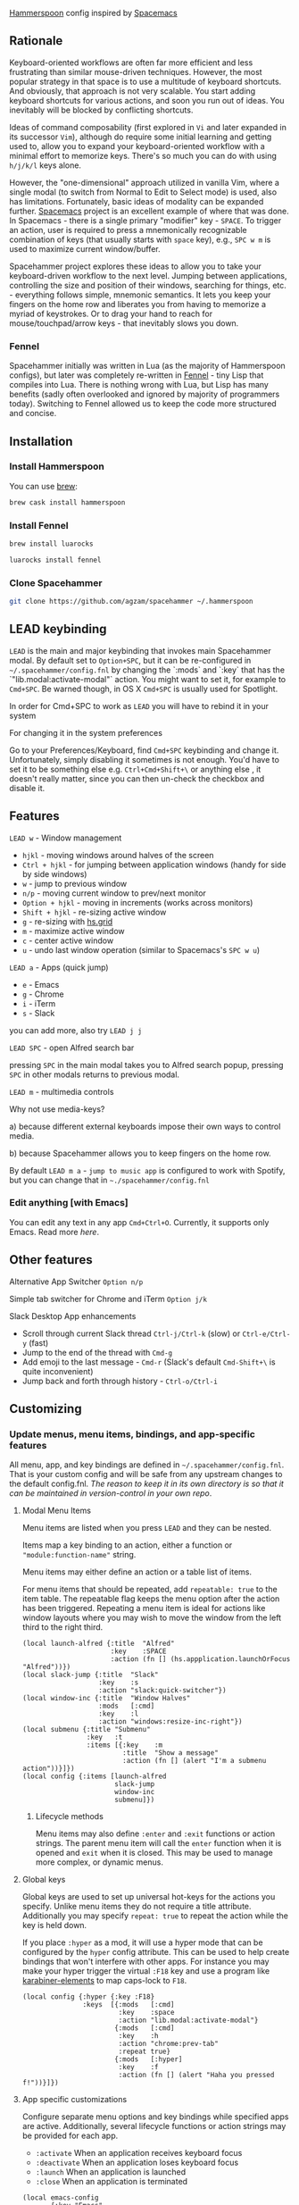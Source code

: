 [[http://www.hammerspoon.org/][Hammerspoon]] config inspired by [[http://spacemacs.org/][Spacemacs]]

** Rationale
   Keyboard-oriented workflows are often far more efficient and less frustrating than similar mouse-driven techniques. However, the most popular strategy in that space is to use a multitude of keyboard shortcuts. And obviously, that approach is not very scalable. You start adding keyboard shortcuts for various actions, and soon you run out of ideas. You inevitably will be blocked by conflicting shortcuts.

   Ideas of command composability (first explored in ~Vi~ and later expanded in its successor ~Vim~), although do require some initial learning and getting used to, allow you to expand your keyboard-oriented workflow with a minimal effort to memorize keys. There's so much you can do with using ~h/j/k/l~ keys alone.

   However, the "one-dimensional" approach utilized in vanilla Vim, where a single modal (to switch from Normal to Edit to Select mode) is used, also has limitations. Fortunately, basic ideas of modality can be expanded further. [[http://spacemacs.org/][Spacemacs]] project is an excellent example of where that was done. In Spacemacs - there is a single primary "modifier" key - ~SPACE~. To trigger an action, user is required to press a mnemonically recognizable combination of keys (that usually starts with ~space~ key), e.g., ~SPC w m~ is used to maximize current window/buffer.

   Spacehammer project explores these ideas to allow you to take your keyboard-driven workflow to the next level. Jumping between applications, controlling the size and position of their windows, searching for things, etc. - everything follows simple, mnemonic semantics. It lets you keep your fingers on the home row and liberates you from having to memorize a myriad of keystrokes. Or to drag your hand to reach for mouse/touchpad/arrow keys - that inevitably slows you down.

*** Fennel
    Spacehammer initially was written in Lua (as the majority of Hammerspoon
    configs), but later was completely re-written in
    [[https://fennel-lang.org/][Fennel]] - tiny Lisp that compiles into Lua.
    There is nothing wrong with Lua, but Lisp has many benefits (sadly often
    overlooked and ignored by majority of programmers today). Switching to
    Fennel allowed us to keep the code more structured and concise.

** Installation
*** Install Hammerspoon
    You can use [[https://brew.sh/][brew]]:
    #+begin_src bash
      brew cask install hammerspoon
    #+end_src
*** Install Fennel
    #+begin_src bash
      brew install luarocks

      luarocks install fennel
    #+end_src
*** Clone Spacehammer
    #+begin_src bash
      git clone https://github.com/agzam/spacehammer ~/.hammerspoon
    #+end_src
** LEAD keybinding
   =LEAD= is the main and major keybinding that invokes main Spacehammer modal. By default set to =Option+SPC=, but it can be re-configured in =~/.spacehammer/config.fnl= by changing the `:mods` and `:key` that has the `"lib.modal:activate-modal"` action. You might want to set it, for example to =Cmd+SPC=. Be warned though, in OS X =Cmd+SPC= is usually used for Spotlight.

   In order for Cmd+SPC to work as =LEAD= you will have to rebind it in your system

***** For changing it in the system preferences
      Go to your Preferences/Keyboard, find =Cmd+SPC= keybinding and change it. Unfortunately, simply disabling it sometimes is not enough. You'd have to set it to be something else e.g. =Ctrl+Cmd+Shift+\= or anything else , it doesn't really matter, since you can then un-check the checkbox and disable it.
** Features
**** =LEAD w= - Window management
     - =hjkl= - moving windows around halves of the screen
     - =Ctrl + hjkl= - for jumping between application windows (handy for side by side windows)
     - =w= - jump to previous window
     - =n/p= - moving current window to prev/next monitor
     - =Option + hjkl= - moving in increments (works across monitors)
     - =Shift + hjkl= - re-sizing active window
     - =g= - re-sizing with [[http://www.hammerspoon.org/docs/hs.grid.html][hs.grid]]
     - =m= - maximize active window
     - =c= - center active window
     - =u= - undo last window operation (similar to Spacemacs's =SPC w u=)

**** =LEAD a= - Apps (quick jump)
     - =e= - Emacs
     - =g= - Chrome
     - =i= - iTerm
     - =s= - Slack

     you can add more, also try =LEAD j j=

**** =LEAD SPC= - open Alfred search bar
     pressing =SPC= in the main modal takes you to Alfred search popup, pressing =SPC= in other modals returns to previous modal.

**** =LEAD m= - multimedia controls
     Why not use media-keys?

       a) because different external keyboards impose their own ways to control media.

       b) because Spacehammer allows you to keep fingers on the home row.

    By default =LEAD m a= - =jump to music app= is configured to work with Spotify, but you can change that in =~./spacehammer/config.fnl=

*** Edit anything [with Emacs]
    You can edit any text in any app =Cmd+Ctrl+O=. Currently, it supports only Emacs. Read more [[docs/emacs.org][here]].

** Other features
**** Alternative App Switcher =Option n/p=
**** Simple tab switcher for Chrome and iTerm =Option j/k=
**** Slack Desktop App enhancements
      - Scroll through current Slack thread =Ctrl-j/Ctrl-k= (slow) or =Ctrl-e/Ctrl-y= (fast)
      - Jump to the end of the thread with =Cmd-g=
      - Add emoji to the last message - =Cmd-r= (Slack's default =Cmd-Shift+\= is quite inconvenient)
      - Jump back and forth through history - =Ctrl-o/Ctrl-i=

** Customizing
*** Update menus, menu items, bindings, and app-specific features
    All menu, app, and key bindings are defined in =~/.spacehammer/config.fnl=.
    That is your custom config and will be safe from any upstream changes to the default config.fnl.
    /The reason to keep it in its own directory is so that it can be maintained in version-control in your own repo/.
**** Modal Menu Items
     Menu items are listed when you press =LEAD= and they can be nested.

     Items map a key binding to an action, either a function or ="module:function-name"= string.

     Menu items may either define an action or a table list of items.

     For menu items that should be repeated, add =repeatable: true= to the item table.
     The repeatable flag keeps the menu option after the action has been triggered.
     Repeating a menu item is ideal for actions like window layouts where you may wish to move the window from the left third to the right third.

    #+BEGIN_SRC fennel
      (local launch-alfred {:title  "Alfred"
                            :key    :SPACE
                            :action (fn [] (hs.appplication.launchOrFocus "Alfred"))})
      (local slack-jump {:title  "Slack"
                         :key    :s
                         :action "slack:quick-switcher"})
      (local window-inc {:title  "Window Halves"
                         :mods   [:cmd]
                         :key    :l
                         :action "windows:resize-inc-right"})
      (local submenu {:title "Submenu"
                      :key   :t
                      :items [{:key    :m
                               :title  "Show a message"
                               :action (fn [] (alert "I'm a submenu action"))}]})
      (local config {:items [launch-alfred
                             slack-jump
                             window-inc
                             submenu]})
     #+END_SRC

***** Lifecycle methods
    Menu items may also define =:enter= and =:exit= functions or action strings. The parent menu item will call the =enter= function when it is opened and =exit= when it is closed. This may be used to manage more complex, or dynamic menus.
**** Global keys
     Global keys are used to set up universal hot-keys for the actions you specify.
     Unlike menu items they do not require a title attribute.
     Additionally you may specify =repeat: true= to repeat the action while the key is held down.

     If you place =:hyper= as a mod, it will use a hyper mode that can be configured by the =hyper= config attribute.
     This can be used to help create bindings that won't interfere with other apps.
     For instance you may make your hyper trigger the virtual =:F18= key and use a program like [[https://github.com/tekezo/Karabiner-Elements][karabiner-elements]] to map caps-lock to =F18=.

    #+BEGIN_SRC fennel
      (local config {:hyper {:key :F18}
                     :keys  [{:mods   [:cmd]
                              :key    :space
                              :action "lib.modal:activate-modal"}
                             {:mods   [:cmd]
                              :key    :h
                              :action "chrome:prev-tab"
                              :repeat true}
                             {:mods   [:hyper]
                              :key    :f
                              :action (fn [] (alert "Haha you pressed f!"))}]})
    #+END_SRC
**** App specific customizations
     Configure separate menu options and key bindings while specified apps are active.
     Additionally, several lifecycle functions or action strings may be provided for each app.

     - ~:activate~ When an application receives keyboard focus
     - ~:deactivate~ When an application loses keyboard focus
     - ~:launch~ When an application is launched
     - ~:close~ When an application is terminated

     #+BEGIN_SRC fennel
       (local emacs-config
              {:key "Emacs"
               :activate "vim:disable"
               :deactivate "vim:enable"
               :launch "emacs:maximize"
               :items []
               :keys []})

       (local config {:apps [emacs-config]})
     #+END_SRC
*** Replacing spacehammer behavior
    The =~/.spacehammer= directory is added to the module search paths.
    If you wish to change the behavior of a feature, such as vim mode, you can create =~/.spacehammer/vim.fnl= to override the default implementation.
